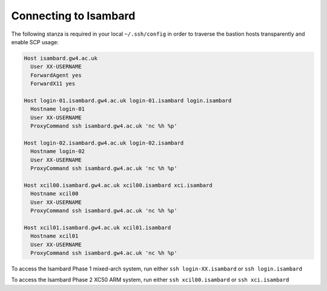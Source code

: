 Connecting to Isambard
----------------------

The following stanza is required in your local ``~/.ssh/config`` in order to traverse the bastion hosts transparently and enable SCP usage:

.. code-block:: text

  Host isambard.gw4.ac.uk
    User XX-USERNAME
    ForwardAgent yes
    ForwardX11 yes
  
  Host login-01.isambard.gw4.ac.uk login-01.isambard login.isambard
    Hostname login-01
    User XX-USERNAME
    ProxyCommand ssh isambard.gw4.ac.uk 'nc %h %p'
  
  Host login-02.isambard.gw4.ac.uk login-02.isambard
    Hostname login-02
    User XX-USERNAME
    ProxyCommand ssh isambard.gw4.ac.uk 'nc %h %p'
  
  Host xcil00.isambard.gw4.ac.uk xcil00.isambard xci.isambard
    Hostname xcil00
    User XX-USERNAME
    ProxyCommand ssh isambard.gw4.ac.uk 'nc %h %p'
  
  Host xcil01.isambard.gw4.ac.uk xcil01.isambard
    Hostname xcil01
    User XX-USERNAME
    ProxyCommand ssh isambard.gw4.ac.uk 'nc %h %p'

To access the Isambard Phase 1 mixed-arch system, run either ``ssh login-XX.isambard`` or ``ssh login.isambard``

To access the Isambard Phase 2 XC50 ARM system, run either ``ssh xcil00.isambard`` or ``ssh xci.isambard``
